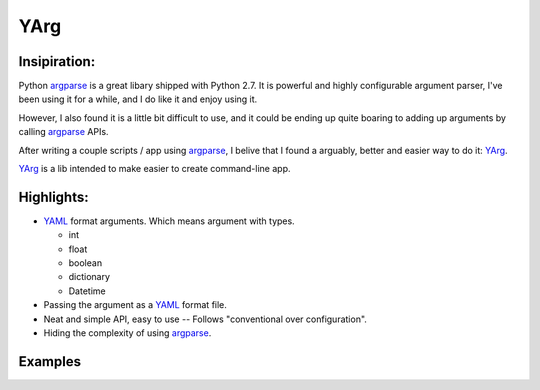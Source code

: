 YArg
====

Insipiration:
-------------

Python argparse_ is a great libary shipped with Python 2.7. 
It is powerful and highly configurable argument parser, I've been using it for a while, and I do like it and enjoy using it. 

However, I also found it is a little bit difficult to use, 
and it could be ending up quite boaring to adding up arguments by calling argparse_ APIs.

After writing a couple scripts / app using argparse_, 
I belive that I found a arguably, better and easier way to do it: YArg_.

YArg_ is a lib intended to make easier to create command-line app.

Highlights:
-----------

- YAML_ format arguments. Which means argument with types.

  - int
  - float
  - boolean
  - dictionary
  - Datetime
  
- Passing the argument as a YAML_ format file.
  
- Neat and simple API, easy to use -- Follows "conventional over configuration".

- Hiding the complexity of using argparse_.

.. _YAML: http://yaml.org
.. _argparse: https://docs.python.org/2.7/library/argparse.html
.. _YArg: https://github.com/tly1980/yarg

Examples
--------

